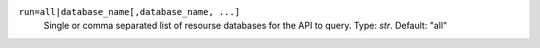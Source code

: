 ``run=all|database_name[,database_name, ...]``
    Single or comma separated list of resourse databases for the API to query. Type: `str`. Default: "all"
